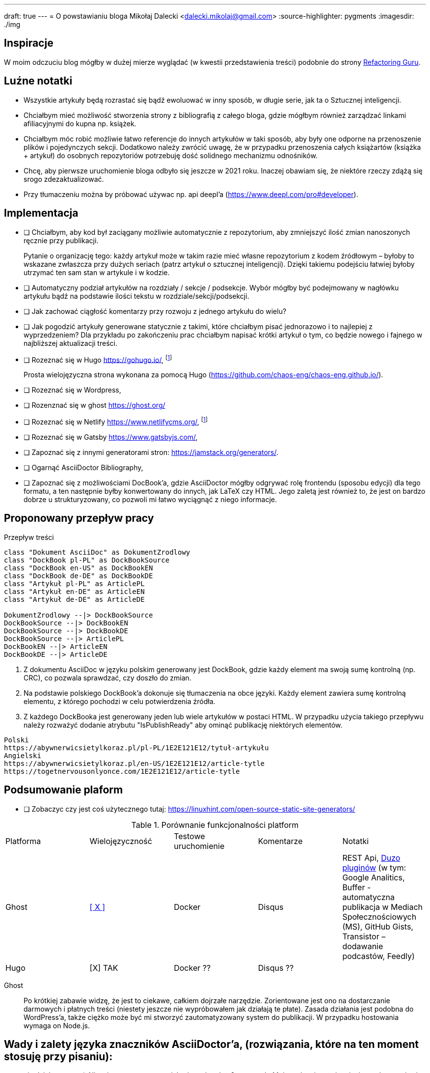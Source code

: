 ---
draft: true
---
= O powstawianiu bloga
Mikołaj Dalecki <dalecki.mikolaj@gmail.com>
:source-highlighter: pygments
:imagesdir: ./img

== Inspiracje
W moim odczuciu blog mógłby w dużej mierze wyglądać (w kwestii przedstawienia treści) podobnie do strony https://refactoring.guru/pl[Refactoring Guru].

== Luźne notatki
- Wszystkie artykuły będą rozrastać się bądź ewoluować w inny sposób, w długie serie, jak ta o Sztucznej inteligencji.
- Chciałbym mieć możliwość stworzenia strony z bibliografią z całego bloga, gdzie mógłbym również zarządzać linkami afiliacyjnymi do kupna np. książek.
- Chciałbym móc robić możliwie łatwo referencje do innych artykułów w taki sposób, aby były one odporne na przenoszenie plików i pojedynczych sekcji. 
Dodatkowo należy zwrócić uwagę, że w przypadku przenoszenia całych książartów (książka + artykuł) do osobnych repozytoriów potrzebuję dość solidnego mechanizmu odnośników.
- Chcę, aby pierwsze uruchomienie bloga odbyło się jeszcze w 2021 roku.
Inaczej obawiam się, że niektóre rzeczy zdążą się srogo zdezaktualizować.
- Przy tłumaczeniu można by próbować używac np. api deepl'a (https://www.deepl.com/pro#developer).

== Implementacja
* [ ] Chciałbym, aby kod był zaciągany możliwie automatycznie z repozytorium, aby zmniejszyć ilość zmian nanoszonych ręcznie przy publikacji.
+
Pytanie o organizację tego: każdy artykuł może w takim razie mieć własne repozytorium z kodem źródłowym – byłoby to wskazane zwłaszcza przy dużych seriach (patrz artykuł o sztucznej inteligencji).
Dzięki takiemu podejściu łatwiej byłoby utrzymać ten sam stan w artykule i w kodzie. 

* [ ] Automatyczny podział artykułów na rozdziały / sekcje / podsekcje. 
Wybór mógłby być podejmowany w nagłówku artykułu bądź na podstawie ilości tekstu w rozdziale/sekcji/podsekcji.

* [ ] Jak zachować ciągłość komentarzy przy rozwoju z jednego artykułu do wielu?
* [ ] Jak pogodzić artykuły generowane statycznie z takimi, które chciałbym pisać jednorazowo i to najlepiej z wyprzedzeniem? 
Dla przykładu po zakończeniu prac chciałbym napisać krótki artykuł o tym, co będzie nowego i fajnego w najbliższej aktualizacji treści.

* [ ] Rozeznać się w Hugo https://gohugo.io/, footnote:rozw[Wydaje się to być najciekawszym rozwiązaniem]
+
Prosta wielojęzyczna strona wykonana za pomocą Hugo (https://github.com/chaos-eng/chaos-eng.github.io/).

* [ ] Rozeznać się w Wordpress,
* [ ] Rozenznać się w ghost https://ghost.org/
* [ ] Rozeznać się w Netlify https://www.netlifycms.org/, footnote:rozw[]
* [ ] Rozeznać się w Gatsby https://www.gatsbyjs.com/,
* [ ] Zapoznać się z innymi generatorami stron: https://jamstack.org/generators/.

* [ ] Ogarnąć AsciiDoctor Bibliography,
* [ ] Zapoznać się z możliwościami DocBook'a, gdzie AsciiDoctor mógłby odgrywać rolę frontendu (sposobu edycji) dla tego formatu, a ten następnie byłby konwertowany do innych, jak LaTeX czy HTML.
Jego zaletą jest również to, że jest on bardzo dobrze u strukturyzowany, co pozwoli mi łatwo wyciągnąć z niego informacje.

== Proponowany przepływ pracy


[plantuml,przeplyw-artykulow,png]
.Przepływ treści
....
class "Dokument AsciiDoc" as DokumentZrodlowy
class "DockBook pl-PL" as DockBookSource
class "DockBook en-US" as DockBookEN
class "DockBook de-DE" as DockBookDE
class "Artykuł pl-PL" as ArticlePL
class "Artykuł en-DE" as ArticleEN
class "Artykuł de-DE" as ArticleDE

DokumentZrodlowy --|> DockBookSource
DockBookSource --|> DockBookEN
DockBookSource --|> DockBookDE
DockBookSource --|> ArticlePL
DockBookEN --|> ArticleEN
DockBookDE --|> ArticleDE
....

. Z dokumentu AsciiDoc w języku polskim generowany jest DockBook, gdzie każdy element ma swoją sumę kontrolną (np. CRC), co pozwala sprawdzać, czy doszło do zmian.
. Na podstawie polskiego DockBook'a dokonuje się tłumaczenia na obce języki. 
Każdy element zawiera sumę kontrolną elementu, z którego pochodzi w celu potwierdzenia źródła.
. Z każdego DockBooka jest generowany jeden lub wiele artykułów w postaci HTML. 
W przypadku użycia takiego przepływu należy rozważyć dodanie atrybutu "IsPublishReady" aby ominąć publikację niektórych elementów.

[listing]
----
Polski
https://abywnerwicsietylkoraz.pl/pl-PL/1E2E121E12/tytuł-artykułu
Angielski
https://abywnerwicsietylkoraz.pl/en-US/1E2E121E12/article-tytle
https://togetnervousonlyonce.com/1E2E121E12/article-tytle
----

== Podsumowanie plaform
* [ ] Zobaczyc czy jest coś użytecznego tutaj: https://linuxhint.com/open-source-static-site-generators/

.Porównanie funkcjonalności platform
|===
| Platforma | Wielojęzyczność | Testowe uruchomienie | Komentarze | Notatki
| Ghost     | https://ghost.org/docs/tutorials/multi-language-content/[[ X \]]        | Docker | Disqus | REST Api, https://ghost.org/integrations/[Duzo pluginów] (w tym: Google Analitics, Buffer - automatyczna publikacja w Mediach Społecznościowych (MS), GitHub Gists, Transistor – dodawanie podcastów, Feedly)
| Hugo      | [X] TAK        | Docker ?? | Disqus ?? | 
|===

Ghost:: Po krótkiej zabawie widzę, że jest to ciekawe, całkiem dojrzałe narzędzie. 
Zorientowane jest ono na dostarczanie darmowych i płatnych treści (niestety jeszcze nie wypróbowałem jak działają te płate). 
Zasada działania jest podobna do WordPress'a, także ciężko może być mi stworzyć zautomatyzowany system do publikacji.
W przypadku hostowania wymaga on Node.js.

== Wady i zalety języka znaczników AsciiDoctor'a, (rozwiązania, które na ten moment stosuję przy pisaniu):

- nie działa matma :(. 
Nie wiem na ten moment jak używać makra `latexmath`. 
Moim celem jest osiągnięcie renderowania się równań zarówno w druku, jak i w przeglądarce – na ten moment nie udało mi się tego osiągnąć.
- Brak wykresów prosto z kodu. 
Brakuje mi funkcjonalności pozwalającej na generowanie wykresów w ten sam sposób, jak generowane są diagramy.
Niby to (https://github.com/asciidoctor/asciidoctor-chart), ale jednak nie udało mi się tego uruchomić.
- W konstrukcji drzewiastej katalogów (kiedy każdy rozdział lub tom znajdują się w innym folderze) obrazki dalej muszą być przechowywane w lokalizacji względem katalogu głównego. 

Problemy przy generowaniu PDF'a:

- kompletny brak kontroli wdów i innych błędów typograficznych, np. opis zdjęcia/tabeli/kodu potrafi być na innej stronie niż na tej, co obraz.
- brak płynnej kontroli elementów: obrazy pojawiają się DOKŁADNIE tam, gdzie wprowadzisz je w kodzie.
W LaTeX'u są one płynne.

== Pomysły na artykuły i serie

== Inne blogi i strony warte uwagi

- https://cezarywalenciuk.pl/ - aktywnie rozwijany blog o technologiach .Net oraz przemówieniach.
Znajdziesz na nim rzeczy stricte o kodzie (nowe technologie, biblioteki, itp.) jak i bardziej abstrakcyjne jak architektura czy wzorce projektowe.
- https://crossweb.pl/podcasty/ – lista podcastów o technologiach, IT i programowaniu.
- https://leveluppp.ghost.io/ - blog o technologiach .Net (i nie tylko) na którym znalazłem ciekawe niskopoziomowe (o IL) wpisy.

=== Ciekawe blogi ale nie tak bardzo

- https://programistanaswoim.pl/ - blog który w swojej historii miał na celu przedstawienie jak przejść na własną działalność jako programista.
Niestety nie jest on już za często aktualizowany.
- https://www.meziantou.net/ - całkiem bogaty w treści blog prowadzony przez MVP Microsoftu. Blog traktuje o technologiach .Net itp.
